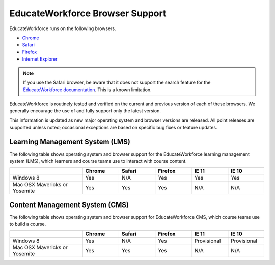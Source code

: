 .. Doc team! Be sure that when you make any changes to this file that you also make them to the mirrored file in the ew-analytics-dashboard/docs repository. - Alison 19 Sep 14

.. _Browsers:

#################################
EducateWorkforce Browser Support
#################################

EducateWorkforce runs on the following browsers.

* `Chrome <https://www.google.com/chrome>`_
* `Safari <https://www.apple.com/safari>`_
* `Firefox <https://mozilla.org/firefox>`_
* `Internet Explorer <https://microsoft.com/ie>`_

.. note:: If you use the Safari browser, be aware that it does not support the 
 search feature for the `EducateWorkforce documentation`_. This is a known limitation.

EducateWorkforce is routinely tested and verified on the current
and previous version of each of these browsers. We generally encourage the
use of and fully support only the latest version.

This information is updated as new major operating system and browser versions
are released. All point releases are supported unless noted; occasional
exceptions are based on specific bug fixes or feature updates.

**************************************************
Learning Management System (LMS)
**************************************************

The following table shows operating system and browser support for the EducateWorkforce
learning management system (LMS), which learners and course teams use to
interact with course content. 

.. list-table::
   :widths: 20 10 10 10 10 10
   :header-rows: 1

   * -
     - Chrome
     - Safari
     - Firefox
     - IE 11
     - IE 10
   * - Windows 8
     - Yes
     - N/A
     - Yes
     - Yes
     - Yes
   * - Mac OSX Mavericks or Yosemite
     - Yes
     - Yes
     - Yes
     - N/A
     - N/A

*************************************************
Content Management System (CMS)
*************************************************

The following table shows operating system and browser support for EducateWorkforce CMS,
which course teams use to build a course.

.. list-table::
   :widths: 20 10 10 10 10 10
   :header-rows: 1

   * -
     - Chrome
     - Safari
     - Firefox
     - IE 11
     - IE 10
   * - Windows 8
     - Yes
     - N/A
     - Yes
     - Provisional
     - Provisional
   * - Mac OSX Mavericks or Yosemite
     - Yes
     - Yes
     - Yes
     - N/A
     - N/A


.. _EducateWorkforce documentation: https://support.educateworkforce.com
